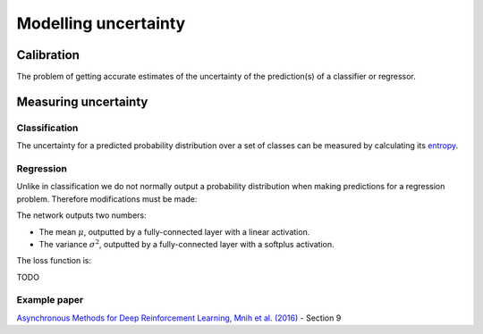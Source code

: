 """"""""""""""""""""""
Modelling uncertainty
""""""""""""""""""""""

Calibration
---------------
The problem of getting accurate estimates of the uncertainty of the prediction(s) of a classifier or regressor.

Measuring uncertainty
----------------------

Classification
________________
The uncertainty for a predicted probability distribution over a set of classes can be measured by calculating its `entropy <https://ml-compiled.readthedocs.io/en/latest/entropy.html#entropy>`_.

Regression
______________
Unlike in classification we do not normally output a probability distribution when making predictions for a regression problem. Therefore modifications must be made:

The network outputs two numbers: 

* The mean :math:`\mu`, outputted by a fully-connected layer with a linear activation.
* The variance :math:`\sigma^2`, outputted by a fully-connected layer with a softplus activation.

The loss function is:

TODO

Example paper
________________
`Asynchronous Methods for Deep Reinforcement Learning, Mnih et al. (2016) <https://arxiv.org/abs/1602.01783>`_ - Section 9
